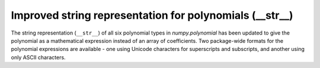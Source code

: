 Improved string representation for polynomials (__str__)
--------------------------------------------------------

The string representation (``__str__``) of all six polynomial types in
`numpy.polynomial` has been updated to give the polynomial as a mathematical
expression instead of an array of coefficients. Two package-wide formats for
the polynomial expressions are available - one using Unicode characters for
superscripts and subscripts, and another using only ASCII characters.
